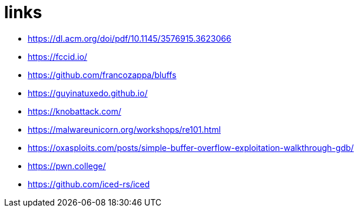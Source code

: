 = links

* https://dl.acm.org/doi/pdf/10.1145/3576915.3623066
* https://fccid.io/
* https://github.com/francozappa/bluffs
* https://guyinatuxedo.github.io/
* https://knobattack.com/
* https://malwareunicorn.org/workshops/re101.html
* https://oxasploits.com/posts/simple-buffer-overflow-exploitation-walkthrough-gdb/
* https://pwn.college/
* https://github.com/iced-rs/iced

